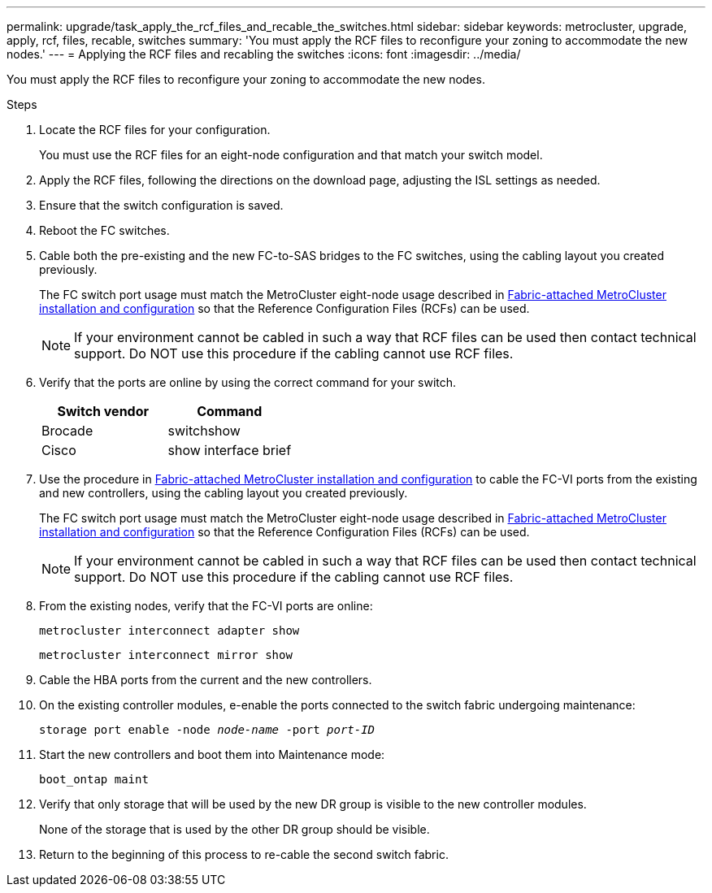 ---
permalink: upgrade/task_apply_the_rcf_files_and_recable_the_switches.html
sidebar: sidebar
keywords: metrocluster, upgrade, apply, rcf, files, recable, switches
summary: 'You must apply the RCF files to reconfigure your zoning to accommodate the new nodes.'
---
= Applying the RCF files and recabling the switches
:icons: font
:imagesdir: ../media/

[.lead]
You must apply the RCF files to reconfigure your zoning to accommodate the new nodes.

.Steps

. Locate the RCF files for your configuration.
+
You must use the RCF files for an eight-node configuration and that match your switch model.

. Apply the RCF files, following the directions on the download page, adjusting the ISL settings as needed.
. Ensure that the switch configuration is saved.
. Reboot the FC switches.
. Cable both the pre-existing and the new FC-to-SAS bridges to the FC switches, using the cabling layout you created previously.
+
The FC switch port usage must match the MetroCluster eight-node usage described in link:../install-fc/index.html[Fabric-attached MetroCluster installation and configuration] so that the Reference Configuration Files (RCFs) can be used.
+
NOTE: If your environment cannot be cabled in such a way that RCF files can be used then contact technical support. Do NOT use this procedure if the cabling cannot use RCF files.

. Verify that the ports are online by using the correct command for your switch.
+

|===

h| Switch vendor h| Command

a|
Brocade
a|
switchshow
a|
Cisco
a|
show interface brief
|===

. Use the procedure in link:../install-fc/index.html[Fabric-attached MetroCluster installation and configuration] to cable the FC-VI ports from the existing and new controllers, using the cabling layout you created previously.
+
The FC switch port usage must match the MetroCluster eight-node usage described in link:../install-fc/index.html[Fabric-attached MetroCluster installation and configuration] so that the Reference Configuration Files (RCFs) can be used.
+
NOTE: If your environment cannot be cabled in such a way that RCF files can be used then contact technical support. Do NOT use this procedure if the cabling cannot use RCF files.

. From the existing nodes, verify that the FC-VI ports are online:
+
`metrocluster interconnect adapter show`
+
`metrocluster interconnect mirror show`
. Cable the HBA ports from the current and the new controllers.
. On the existing controller modules, e-enable the ports connected to the switch fabric undergoing maintenance:
+
`storage port enable -node _node-name_ -port _port-ID_`
. Start the new controllers and boot them into Maintenance mode:
+
`boot_ontap maint`
. Verify that only storage that will be used by the new DR group is visible to the new controller modules.
+
None of the storage that is used by the other DR group should be visible.

. Return to the beginning of this process to re-cable the second switch fabric.

// BURT 1448684, 01 FEB 2022
